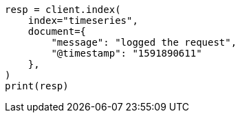 // This file is autogenerated, DO NOT EDIT
// ilm/ilm-tutorial.asciidoc:166

[source, python]
----
resp = client.index(
    index="timeseries",
    document={
        "message": "logged the request",
        "@timestamp": "1591890611"
    },
)
print(resp)
----
